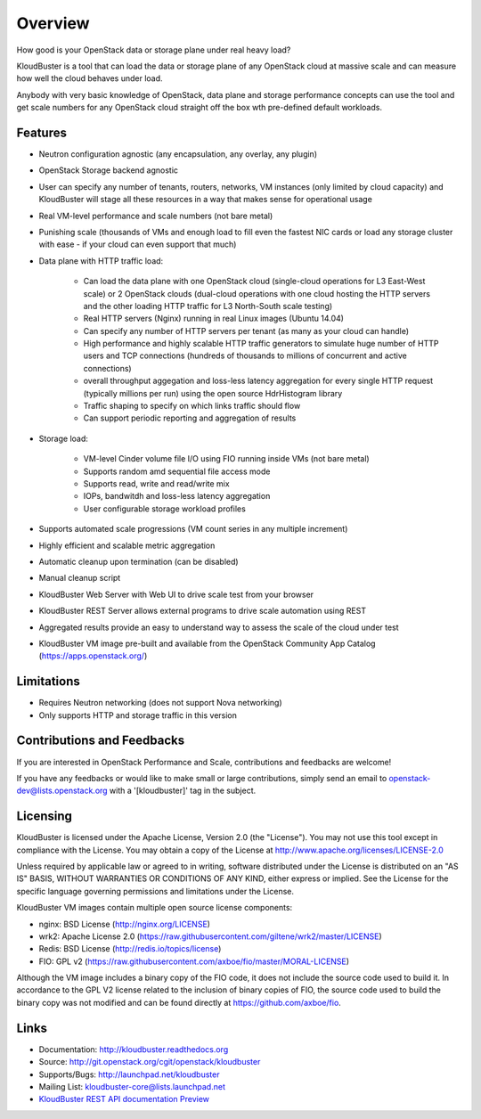 ========
Overview
========

How good is your OpenStack data or storage plane under real heavy load?

KloudBuster is a tool that can load the data or storage plane of any OpenStack
cloud at massive scale and can measure how well the cloud behaves under load.

Anybody with very basic knowledge of OpenStack, data plane and storage performance concepts can use the tool and get scale numbers for any OpenStack cloud straight off the box wth pre-defined default workloads.


Features
--------

* Neutron configuration agnostic (any encapsulation, any overlay, any plugin)

* OpenStack Storage backend agnostic

* User can specify any number of tenants, routers, networks, VM instances (only limited by
  cloud capacity) and KloudBuster will stage all these resources in a way that
  makes sense for operational usage

* Real VM-level performance and scale numbers (not bare metal)

* Punishing scale (thousands of VMs and enough load to fill even the fastest NIC cards or load any storage cluster with ease - if your cloud can even support that much)

* Data plane with HTTP traffic load:

   * Can load the data plane with one OpenStack cloud (single-cloud operations
     for L3 East-West scale) or 2 OpenStack clouds (dual-cloud operations with
     one cloud hosting the HTTP servers and the other loading HTTP traffic for
     L3 North-South scale testing)

   * Real HTTP servers (Nginx) running in real Linux images (Ubuntu 14.04)

   * Can specify any number of HTTP servers per tenant (as many as your cloud can handle)

   * High performance and highly scalable HTTP traffic generators to simulate
     huge number of HTTP users and TCP connections (hundreds of thousands
     to millions of concurrent and active connections)

   * overall throughput aggegation and loss-less latency aggregation for every single HTTP request
     (typically millions per run) using the open source HdrHistogram library

   * Traffic shaping to specify on which links traffic should flow

   * Can support periodic reporting and aggregation of results

* Storage load:

   * VM-level Cinder volume file I/O using FIO running inside VMs (not bare metal)

   * Supports random amd sequential file access mode

   * Supports read, write and read/write mix

   * IOPs, bandwitdh and loss-less latency aggregation

   * User configurable storage workload profiles

* Supports automated scale progressions (VM count series in any multiple increment)

* Highly efficient and scalable metric aggregation

* Automatic cleanup upon termination (can be disabled)

* Manual cleanup script

* KloudBuster Web Server with Web UI to drive scale test from your browser
 
* KloudBuster REST Server allows external programs to drive scale automation using REST

* Aggregated results provide an easy to understand way to assess the scale
  of the cloud under test

* KloudBuster VM image pre-built and available from the OpenStack Community App Catalog (https://apps.openstack.org/)


Limitations
-----------

* Requires Neutron networking (does not support Nova networking)
* Only supports HTTP and storage traffic in this version


Contributions and Feedbacks
---------------------------

If you are interested in OpenStack Performance and Scale, contributions and
feedbacks are welcome!

If you have any feedbacks or would like to make small or large contributions,
simply send an email to openstack-dev@lists.openstack.org with a
'[kloudbuster]' tag in the subject.


Licensing
---------

KloudBuster is licensed under the Apache License, Version 2.0 (the "License").
You may not use this tool except in compliance with the License.
You may obtain a copy of the License at
`<http://www.apache.org/licenses/LICENSE-2.0>`_

Unless required by applicable law or agreed to in writing, software
distributed under the License is distributed on an "AS IS" BASIS,
WITHOUT WARRANTIES OR CONDITIONS OF ANY KIND, either express or implied.
See the License for the specific language governing permissions and
limitations under the License.

KloudBuster VM images contain multiple open source license components:

* nginx: BSD License (http://nginx.org/LICENSE)
* wrk2: Apache License 2.0
  (https://raw.githubusercontent.com/giltene/wrk2/master/LICENSE)
* Redis: BSD License (http://redis.io/topics/license)
* FIO: GPL v2 (https://raw.githubusercontent.com/axboe/fio/master/MORAL-LICENSE)

Although the VM image includes a binary copy of the FIO code, it does not include the source code used to build it.
In accordance to the GPL V2 license related to the inclusion of binary copies of FIO, the source code used to 
build the binary copy was not modified and can be found directly at `<https://github.com/axboe/fio>`_.


Links
-----

* Documentation: `<http://kloudbuster.readthedocs.org>`_
* Source: `<http://git.openstack.org/cgit/openstack/kloudbuster>`_
* Supports/Bugs: `<http://launchpad.net/kloudbuster>`_
* Mailing List: kloudbuster-core@lists.launchpad.net
* `KloudBuster REST API documentation Preview <https://htmlpreview.github.io/?https://github.com/openstack/kloudbuster/blob/master/doc/source/_static/kloudbuster-swagger.html>`_


